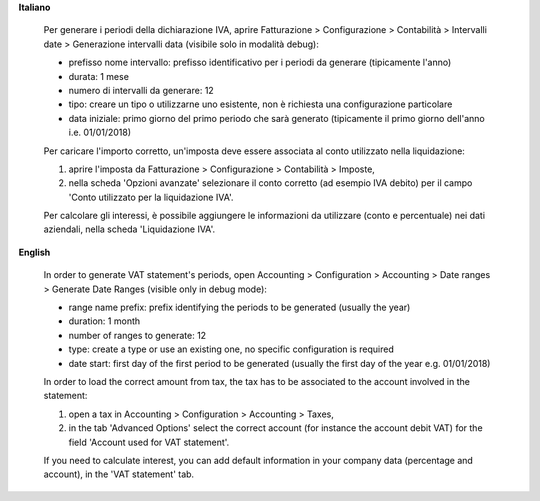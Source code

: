 **Italiano**

    Per generare i periodi della dichiarazione IVA,
    aprire Fatturazione > Configurazione > Contabilità > Intervalli date > Generazione intervalli data (visibile solo in modalità debug):

    * prefisso nome intervallo: prefisso identificativo per i periodi da generare (tipicamente l'anno)
    * durata: 1 mese
    * numero di intervalli da generare: 12
    * tipo: creare un tipo o utilizzarne uno esistente, non è richiesta una configurazione particolare
    * data iniziale: primo giorno del primo periodo che sarà generato (tipicamente il primo giorno dell'anno i.e. 01/01/2018)

    Per caricare l'importo corretto, un'imposta deve essere associata al conto utilizzato nella liquidazione:

    #. aprire l'imposta da Fatturazione > Configurazione > Contabilità > Imposte,
    #. nella scheda 'Opzioni avanzate' selezionare il conto corretto (ad esempio IVA debito)
       per il campo 'Conto utilizzato per la liquidazione IVA'.

    Per calcolare gli interessi, è possibile aggiungere le informazioni da utilizzare (conto e percentuale)
    nei dati aziendali, nella scheda 'Liquidazione IVA'.

**English**

    In order to generate VAT statement's periods,
    open Accounting > Configuration > Accounting > Date ranges > Generate Date Ranges (visible only in debug mode):

    * range name prefix: prefix identifying the periods to be generated (usually the year)
    * duration: 1 month
    * number of ranges to generate: 12
    * type: create a type or use an existing one, no specific configuration is required
    * date start: first day of the first period to be generated (usually the first day of the year e.g. 01/01/2018)

    In order to load the correct amount from tax, the tax has to be
    associated to the account involved in the statement:

    #. open a tax in Accounting > Configuration > Accounting > Taxes,
    #. in the tab 'Advanced Options' select the correct account (for instance the account debit VAT)
       for the field 'Account used for VAT statement'.

    If you need to calculate interest, you can add default information in your
    company data (percentage and account), in the 'VAT statement' tab.
